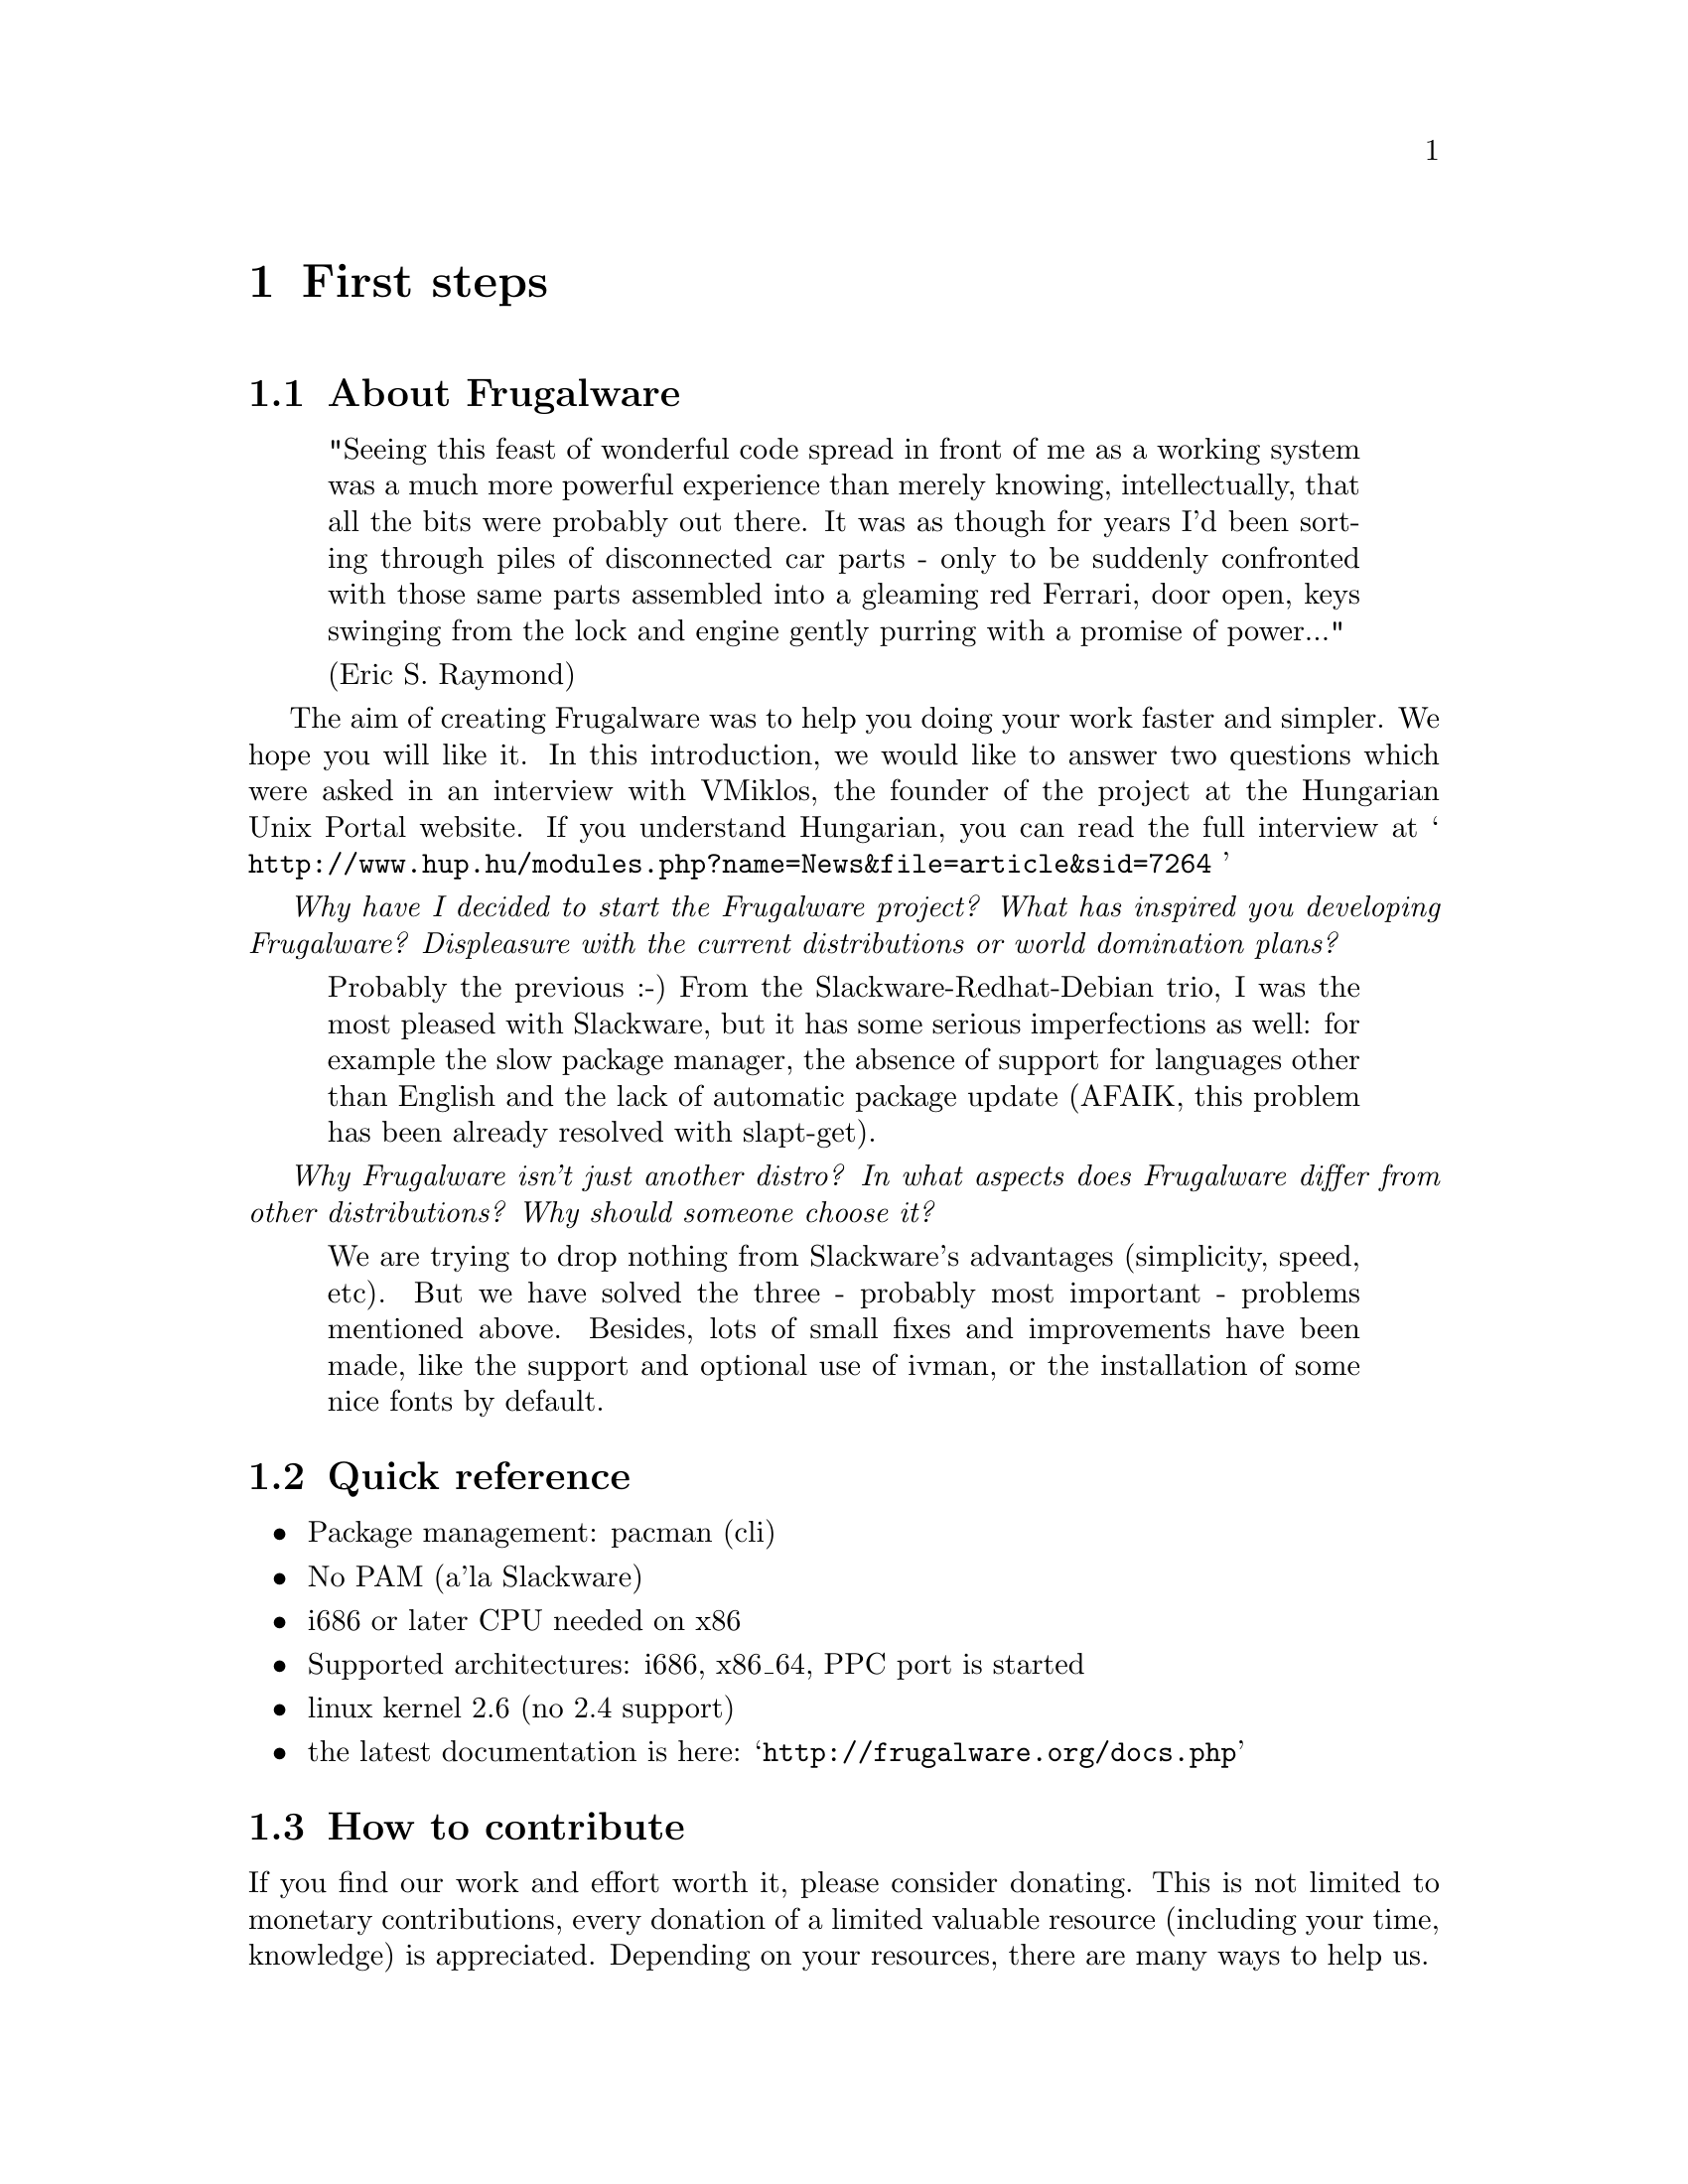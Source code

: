 @node First steps, Install and configure, Top, Top
@c node-name,     next,        previous,         up

@chapter First steps

@section About Frugalware

@quotation
"Seeing this feast of wonderful code spread in front of me as a working
 system was a much more powerful experience than merely knowing, intellectually,
 that all the bits were probably out there. It was as though for years I'd been
 sorting through piles of disconnected car parts - only to be suddenly
 confronted with those same parts assembled into a gleaming red Ferrari,
 door open, keys swinging from the lock and engine gently purring with
 a promise of power..."

(Eric S. Raymond)
@end quotation

The aim of creating Frugalware was to help you doing your work faster 
and simpler. We hope you will like it. In this introduction, 
we would like to answer two questions which were asked in an interview with 
VMiklos, the founder of the project at the Hungarian Unix Portal website.
If you understand Hungarian, you can read the full interview at 
@samp{ http://www.hup.hu/modules.php?name=News&file=article&sid=7264 }

@emph{ Why have I decided to start the Frugalware project? What has inspired
 you developing Frugalware? Displeasure with the current distributions
 or  world domination plans?}

@quotation
Probably the previous :-) From the Slackware-Redhat-Debian trio, I was the
 most pleased with Slackware, but it has some serious imperfections as well:
 for example the slow package manager, the absence of support for languages
 other than English and the lack of automatic package update (AFAIK,
 this problem has been already resolved with slapt-get).
@end quotation

@emph{Why Frugalware isn't just another distro? In what aspects does
 Frugalware differ from other distributions? Why should someone choose it?}

@quotation
We are trying to drop nothing from Slackware's advantages (simplicity, speed,
 etc). But we have solved the three - probably most important - problems
 mentioned above. Besides, lots of small fixes and improvements have been
 made, like the support and optional use of ivman, or the installation of
 some nice fonts by default.
@end quotation

@section Quick reference

@itemize
@item Package management: pacman (cli)
@item No PAM (a'la Slackware)
@item i686 or later CPU needed on x86
@item Supported architectures: i686, x86_64, PPC port is started
@item linux kernel 2.6 (no 2.4 support)
@item the latest documentation is here:  @samp{http://frugalware.org/docs.php}
@end itemize

@section How to contribute

If you find our work and effort worth it, please consider donating.
 This is not limited to monetary contributions, every donation of a
 limited valuable resource (including your time, knowledge) is appreciated.
 Depending on your resources, there are many ways to help us.

@subsection Translation

A comprehensive and multi-language documentation is very important.
 With linguistic and no programming knowledge and some time, you can
 help us create (by asking) and maintain different translations.

@subsection Application packaging

In the Bug Tracking System @samp{http://bugs.frugalware.org}, there are 
feature requests for some packages. The process of making packages is 
well documented, and with some GNU/Linux experience, it isn't difficult. 
But it takes time, so submitting well-packaged software is a great way 
to help us and save our time.

@subsection Developing

Of course, any skilled help is appreciated in developing core systems, like
contributing code to pacman or the setup.

@subsection Donating hardware

By sending us some wanted hardware @samp{http://frugalware.org/donations.php}, 
you can make testing packages easier, or speed up the package creation 
process within a specific sub-architecture.

@subsection Monetary contributions

Of course, you can send money as well, this enables us to buy hardware,
 raw media to write Frugalware on, and the like.

FIXME Address the money can be sent to, methods etc 
